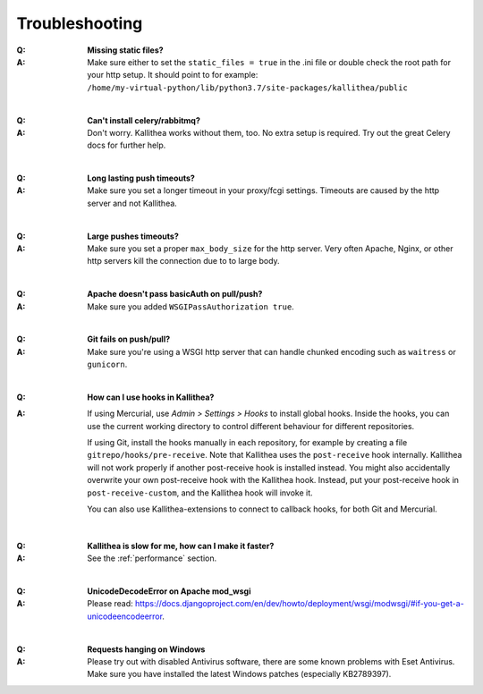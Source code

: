 .. _troubleshooting:

===============
Troubleshooting
===============

:Q: **Missing static files?**
:A: Make sure either to set the ``static_files = true`` in the .ini file or
   double check the root path for your http setup. It should point to
   for example:
   ``/home/my-virtual-python/lib/python3.7/site-packages/kallithea/public``

|

:Q: **Can't install celery/rabbitmq?**
:A: Don't worry. Kallithea works without them, too. No extra setup is required.
    Try out the great Celery docs for further help.

|

:Q: **Long lasting push timeouts?**
:A: Make sure you set a longer timeout in your proxy/fcgi settings. Timeouts
    are caused by the http server and not Kallithea.

|

:Q: **Large pushes timeouts?**
:A: Make sure you set a proper ``max_body_size`` for the http server. Very often
    Apache, Nginx, or other http servers kill the connection due to to large
    body.

|

:Q: **Apache doesn't pass basicAuth on pull/push?**
:A: Make sure you added ``WSGIPassAuthorization true``.

|

:Q: **Git fails on push/pull?**
:A: Make sure you're using a WSGI http server that can handle chunked encoding
    such as ``waitress`` or ``gunicorn``.

|

:Q: **How can I use hooks in Kallithea?**
:A: If using Mercurial, use *Admin > Settings > Hooks* to install
    global hooks. Inside the hooks, you can use the current working directory to
    control different behaviour for different repositories.

    If using Git, install the hooks manually in each repository, for example by
    creating a file ``gitrepo/hooks/pre-receive``.
    Note that Kallithea uses the ``post-receive`` hook internally.
    Kallithea will not work properly if another post-receive hook is installed instead.
    You might also accidentally overwrite your own post-receive hook with the Kallithea hook.
    Instead, put your post-receive hook in ``post-receive-custom``, and the Kallithea hook will invoke it.

    You can also use Kallithea-extensions to connect to callback hooks,
    for both Git and Mercurial.

|

:Q: **Kallithea is slow for me, how can I make it faster?**
:A: See the :ref:`performance` section.

|

:Q: **UnicodeDecodeError on Apache mod_wsgi**
:A: Please read: https://docs.djangoproject.com/en/dev/howto/deployment/wsgi/modwsgi/#if-you-get-a-unicodeencodeerror.

|

:Q: **Requests hanging on Windows**
:A: Please try out with disabled Antivirus software, there are some known problems with Eset Antivirus. Make sure
    you have installed the latest Windows patches (especially KB2789397).


.. _python: http://www.python.org/
.. _mercurial: https://www.mercurial-scm.org/
.. _celery: http://celeryproject.org/
.. _rabbitmq: http://www.rabbitmq.com/
.. _python-ldap: http://www.python-ldap.org/
